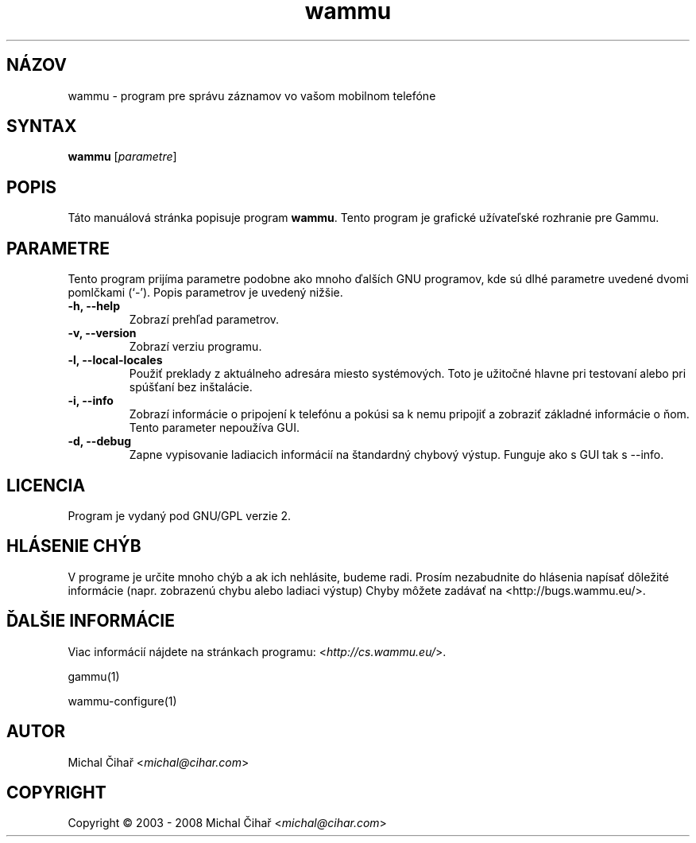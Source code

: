 .\"*******************************************************************
.\"
.\" This file was generated with po4a. Translate the source file.
.\"
.\"*******************************************************************
.TH wammu 1 2005\-01\-24 "Správca mobilného telefónu" 

.SH NÁZOV
wammu \- program pre správu záznamov vo vašom mobilnom telefóne

.SH SYNTAX
\fBwammu\fP [\fIparametre\fP]
.br

.SH POPIS
Táto manuálová stránka popisuje program \fBwammu\fP. Tento program je grafické
užívateľské rozhranie pre Gammu.

.SH PARAMETRE
Tento program prijíma parametre podobne ako mnoho ďalších GNU programov, kde
sú dlhé parametre uvedené dvomi pomlčkami (`\-').    Popis parametrov je
uvedený nižšie.
.TP 
\fB\-h, \-\-help\fP
Zobrazí prehľad parametrov.
.TP 
\fB\-v, \-\-version\fP
Zobrazí verziu programu.
.TP 
\fB\-l, \-\-local\-locales\fP
Použiť preklady z aktuálneho adresára miesto systémových. Toto je užitočné
hlavne pri testovaní alebo pri spúšťaní bez inštalácie.
.TP 
\fB\-i, \-\-info\fP
Zobrazí informácie o pripojení k telefónu a pokúsi sa k nemu pripojiť a
zobraziť základné informácie o ňom. Tento parameter nepoužíva GUI.
.TP 
\fB\-d, \-\-debug\fP
Zapne vypisovanie ladiacich informácií na štandardný chybový výstup. Funguje
ako s GUI tak s \-\-info.

.SH LICENCIA
Program je vydaný pod GNU/GPL verzie 2.

.SH "HLÁSENIE CHÝB"
V programe je určite mnoho chýb a ak ich nehlásite, budeme radi. Prosím
nezabudnite do hlásenia napísať dôležité informácie (napr. zobrazenú chybu
alebo ladiaci výstup) Chyby môžete zadávať na
<http://bugs.wammu.eu/>.

.SH "ĎALŠIE INFORMÁCIE"
Viac informácií nájdete na stránkach programu:
<\fIhttp://cs.wammu.eu/\fP>.

gammu(1)

wammu\-configure(1)

.SH AUTOR
Michal Čihař <\fImichal@cihar.com\fP>
.SH COPYRIGHT
Copyright \(co 2003 \- 2008 Michal Čihař <\fImichal@cihar.com\fP>
